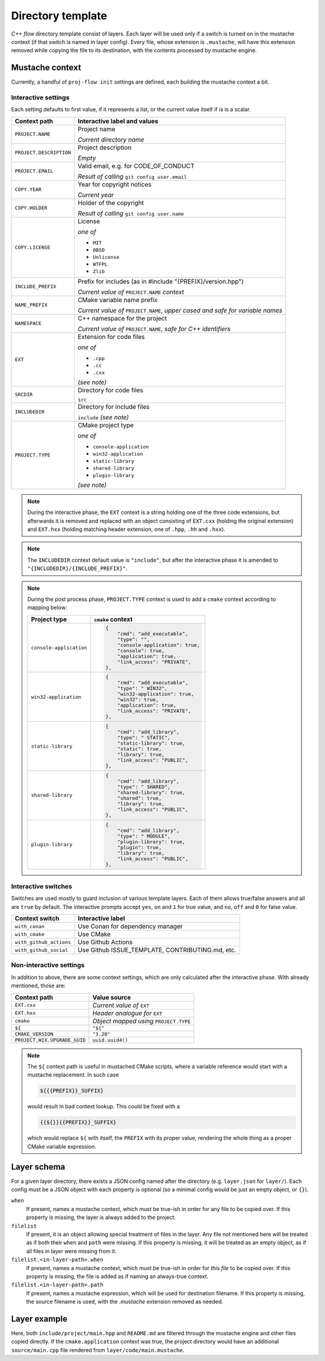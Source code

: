 .. _template:

Directory template
==================

*C++ flow* directory template consist of layers. Each layer will be used only
if a switch is turned on in the mustache context (if that switch is named in
layer config). Every file, whose extension is ``.mustache``, will have this
extension removed while copying the file to its destination, with the contents
processed by mustache engine.

Mustache context
----------------

Currently, a handful of ``proj-flow init`` settings are defined, each building
the mustache context a bit.

.. _interactive-settings:

Interactive settings
::::::::::::::::::::

Each setting defaults to first value, if it represents a list, or the current
value itself if is is a scalar.

+-------------------------+----------------------------------------------------+
| Context path            | Interactive label and values                       |
+=========================+====================================================+
| ``PROJECT.NAME``        | Project name                                       |
|                         |                                                    |
|                         | *Current directory name*                           |
+-------------------------+----------------------------------------------------+
| ``PROJECT.DESCRIPTION`` | Project description                                |
|                         |                                                    |
|                         | *Empty*                                            |
+-------------------------+----------------------------------------------------+
| ``PROJECT.EMAIL``       | Valid email, e.g. for CODE_OF_CONDUCT              |
|                         |                                                    |
|                         | *Result of calling* ``git config user.email``      |
+-------------------------+----------------------------------------------------+
| ``COPY.YEAR``           | Year for copyright notices                         |
|                         |                                                    |
|                         | *Current year*                                     |
+-------------------------+----------------------------------------------------+
| ``COPY.HOLDER``         | Holder of the copyright                            |
|                         |                                                    |
|                         | *Result of calling* ``git config user.name``       |
+-------------------------+----------------------------------------------------+
| ``COPY.LICENSE``        | License                                            |
|                         |                                                    |
|                         | *one of*                                           |
|                         |                                                    |
|                         | - ``MIT``                                          |
|                         | - ``0BSD``                                         |
|                         | - ``Unlicense``                                    |
|                         | - ``WTFPL``                                        |
|                         | - ``Zlib``                                         |
+-------------------------+----------------------------------------------------+
| ``INCLUDE_PREFIX``      | Prefix for includes (as in #include                | 
|                         | "{PREFIX}/version.hpp")                            |
|                         |                                                    |
|                         | *Current value of* ``PROJECT.NAME`` *context*      |
+-------------------------+----------------------------------------------------+
| ``NAME_PREFIX``         | CMake variable name prefix                         | 
|                         |                                                    |
|                         | *Current value of* ``PROJECT.NAME``, *upper cased  |
|                         | and safe for variable names*                       |
+-------------------------+----------------------------------------------------+
| ``NAMESPACE``           | C++ namespace for the project                      |
|                         |                                                    |
|                         | *Current value of* ``PROJECT.NAME``, *safe for C++ |
|                         | identifiers*                                       |
+-------------------------+----------------------------------------------------+
| ``EXT``                 | Extension for code files                           |
|                         |                                                    |
|                         | *one of*                                           |
|                         |                                                    |
|                         | - ``.cpp``                                         |
|                         | - ``.cc``                                          |
|                         | - ``.cxx``                                         |
|                         |                                                    |
|                         | `(see note)`                                       |
+-------------------------+----------------------------------------------------+
| ``SRCDIR``              | Directory for code files                           |
|                         |                                                    |
|                         | ``src``                                            |
+-------------------------+----------------------------------------------------+
| ``INCLUDEDIR``          | Directory for include files                        |
|                         |                                                    |
|                         | ``include`` `(see note)`                           |
+-------------------------+----------------------------------------------------+
| ``PROJECT.TYPE``        | CMake project type                                 |
|                         |                                                    |
|                         | *one of*                                           |
|                         |                                                    |
|                         | - ``console-application``                          |
|                         | - ``win32-application``                            |
|                         | - ``static-library``                               |
|                         | - ``shared-library``                               |
|                         | - ``plugin-library``                               |
|                         |                                                    |
|                         | `(see note)`                                       |
+-------------------------+----------------------------------------------------+

.. note::

    During the interactive phase, the ``EXT`` context is a string holding one of
    the three code extensions, but afterwards it is removed and replaced with
    an object consisting of ``EXT.cxx`` (holding the original extension) and
    ``EXT.hxx`` (holding matching header extension, one of ``.hpp``, ``.hh`` and
    ``.hxx``).

.. note::

    The ``INCLUDEDIR`` context default value is ``"include"``, but after
    the interactive phase it is amended to ``"{INCLUDEDIR}/{INCLUDE_PREFIX}"``.

.. note::

    During the post process phase, ``PROJECT.TYPE`` context is used to add a
    ``cmake`` context according to mapping below:

    +-------------------------+-------------------------------------+
    | Project type            | ``cmake`` context                   |
    +=========================+=====================================+
    | ``console-application`` | .. code-block:: json                |
    |                         |                                     |
    |                         |    {                                |
    |                         |        "cmd": "add_executable",     |
    |                         |        "type": "",                  |
    |                         |        "console-application": true, |
    |                         |        "console": true,             |
    |                         |        "application": true,         |
    |                         |        "link_access": "PRIVATE",    |
    |                         |    },                               |
    |                         |                                     |
    +-------------------------+-------------------------------------+
    | ``win32-application``   | .. code-block:: json                |
    |                         |                                     |
    |                         |    {                                |
    |                         |        "cmd": "add_executable",     |
    |                         |        "type": " WIN32",            |
    |                         |        "win32-application": true,   |
    |                         |        "win32": true,               |
    |                         |        "application": true,         |
    |                         |        "link_access": "PRIVATE",    |
    |                         |    },                               |
    |                         |                                     |
    +-------------------------+-------------------------------------+
    | ``static-library``      | .. code-block:: json                |
    |                         |                                     |
    |                         |    {                                |
    |                         |        "cmd": "add_library",        |
    |                         |        "type": " STATIC",           |
    |                         |        "static-library": true,      |
    |                         |        "static": true,              |
    |                         |        "library": true,             |
    |                         |        "link_access": "PUBLIC",     |
    |                         |    },                               |
    |                         |                                     |
    +-------------------------+-------------------------------------+
    | ``shared-library``      | .. code-block:: json                |
    |                         |                                     |
    |                         |    {                                |
    |                         |        "cmd": "add_library",        |
    |                         |        "type": " SHARED",           |
    |                         |        "shared-library": true,      |
    |                         |        "shared": true,              |
    |                         |        "library": true,             |
    |                         |        "link_access": "PUBLIC",     |
    |                         |    },                               |
    |                         |                                     |
    +-------------------------+-------------------------------------+
    | ``plugin-library``      | .. code-block:: json                |
    |                         |                                     |
    |                         |    {                                |
    |                         |        "cmd": "add_library",        |
    |                         |        "type": " MODULE",           |
    |                         |        "plugin-library": true,      |
    |                         |        "plugin": true,              |
    |                         |        "library": true,             |
    |                         |        "link_access": "PUBLIC",     |
    |                         |    },                               |
    |                         |                                     |
    +-------------------------+-------------------------------------+

.. _interactive-switches:

Interactive switches
::::::::::::::::::::

Switches are used mostly to guard inclusion of various template layers. Each of
them allows true/false answers and all are ``true`` by default. The interactive
prompts accept ``yes``, ``on`` and ``1`` for true value, and ``no``, ``off``
and ``0`` for false value.

+-------------------------+--------------------------------------------------+
| Context switch          | Interactive label                                |
+=========================+==================================================+
| ``with_conan``          | Use Conan for dependency manager                 |
+-------------------------+--------------------------------------------------+
| ``with_cmake``          | Use CMake                                        |
+-------------------------+--------------------------------------------------+
| ``with_github_actions`` | Use Github Actions                               |
+-------------------------+--------------------------------------------------+
| ``with_github_social``  | Use Github ISSUE_TEMPLATE, CONTRIBUTING.md, etc. |
+-------------------------+--------------------------------------------------+

.. _non-interactive-settings:

Non-interactive settings
::::::::::::::::::::::::

In addition to above, there are some context settings, which are only calculated
after the interactive phase. With already mentioned, those are:

+------------------------------+--------------------------------+
| Context path                 | Value source                   |
+==============================+================================+
| ``EXT.cxx``                  | *Current value of* ``EXT``     |
+------------------------------+--------------------------------+
| ``EXT.hxx``                  | *Header analogue for* ``EXT``  |
+------------------------------+--------------------------------+
| ``cmake``                    | *Object mapped using*          |
|                              | ``PROJECT.TYPE``               |
+------------------------------+--------------------------------+
| ``${``                       | ``"${"``                       |
+------------------------------+--------------------------------+
| ``CMAKE_VERSION``            | ``"3.28"``                     |
+------------------------------+--------------------------------+
| ``PROJECT.WIX.UPGRADE_GUID`` | ``uuid.uuid4()``               |
+------------------------------+--------------------------------+

.. note::

    The ``${`` context path is useful in mustached CMake scripts, where a
    variable reference would start with a mustache replacement. In such case

    .. code-block::

        ${{{PREFIX}}_SUFFIX}

    would result in bad context lookup. This could be fixed with a

    .. code-block::

        {{${}}{{PREFIX}}_SUFFIX}

    which would replace ``${`` with itself, the ``PREFIX`` with its proper
    value, rendering the whole thing as a proper CMake variable expression.

Layer schema
------------

For a given layer directory, there exists a JSON config named after the
directory (e.g. ``layer.json`` for ``layer/``). Each config must be a JSON
object with each property is optional (so a minimal config would be just
an empty object, or ``{}``).

``when``
    If present, names a mustache context, which must be true-ish in order for
    any file to be copied over. If this property is missing, the layer is always
    added to the project.
``filelist``
    If present, it is an object allowing special treatment of files in the
    layer. Any file not mentioned here will be treated as if both their ``when``
    and ``path`` were missing. If this property is missing, it will be treated
    as an empty object, as if all files in layer were missing from it.
``filelist.<in-layer-path>.when``
    If present, names a mustache context, which must be true-ish in order for
    *this file* to be copied over. If this property is missing, the file is
    added as if naming an always-true context.
``filelist.<in-layer-path>.path``
    If present, names a mustache expression, which will be used for destination
    filename. If this property is missing, the source filename is used, with
    the `.mustache` extension removed as needed.

Layer example
-------------

.. code-block::
    :caption: Layer listing

    +- layer/
       +- code/
       |  +- main.mustache
       |  +- header.mustache
       +- flow
       +- flow.cmd
       +- README.md.mustache

.. code-block:: json
    :caption: layer.json

    {
        "filelist": {
            "code/main.mustache": {
                "path": "{{SRCDIR}}/main{{EXT.cxx}}",
                "when": "cmake.application"
            },
            "code/header.mustache": {
                "path": "{{INCLUDEDIR}}/main{{EXT.hxx}}",
            }
        }
    }

.. code-block:: json
    :caption: Mustache context

    {
        "EXT": { "cxx": "cpp", "hxx": "hpp" },
        "SRCDIR": "source",
        "INCLUDEDIR": "include/project",
        "cmake": { "application": false }
    }

.. code-block::
    :caption: Layer listing

    +- project/
       +- include/
       |  +- project/
       |     +- main.hpp
       +- flow
       +- flow.cmd
       +- README.md

Here, both ``include/project/main.hpp`` and ``README.md`` are filtered through
the mustache engine and other files copied directly. If the
``cmake.application`` context was true, the project directory would have an
additional ``source/main.cpp`` file rendered from ``layer/code/main.mustache``.
